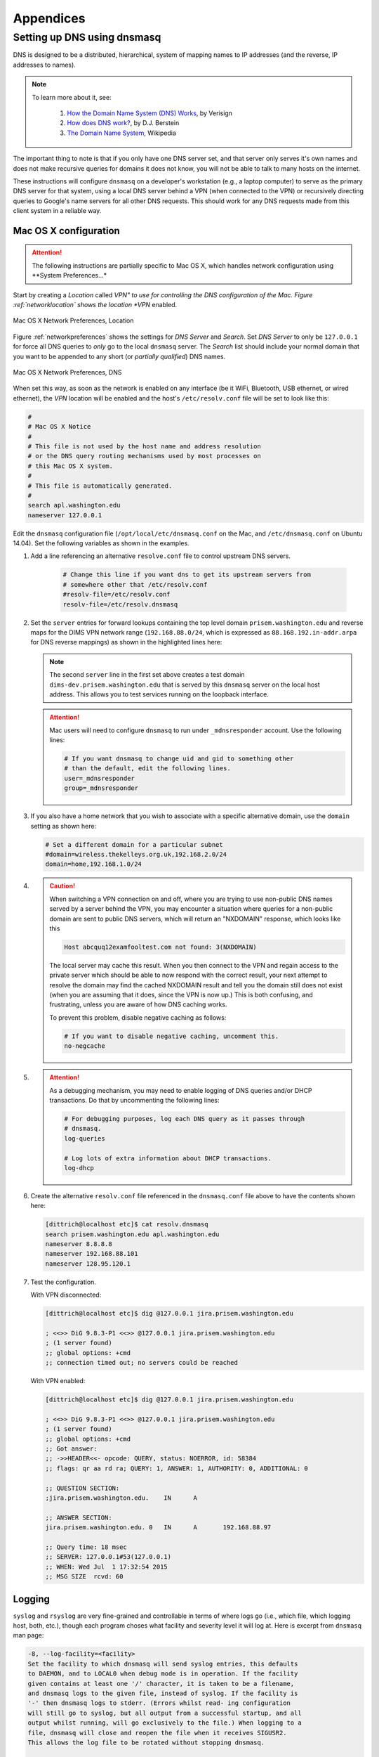 .. _appendices:

Appendices
==========

.. _setupdnsmasq:

Setting up DNS using dnsmasq
----------------------------

DNS is designed to be a distributed, hierarchical, system of
mapping names to IP addresses (and the reverse, IP addresses
to names).

.. note::

   To learn more about it, see:

       #. `How the Domain Name System (DNS) Works`_, by Verisign

       #. `How does DNS work?`_, by D.J. Berstein

       #. `The Domain Name System`_, Wikipedia

..

.. _How the Domain Name System (DNS) Works: http://www.verisigninc.com/en_US/domain-names/online/how-dns-works/index.xhtml
.. _How does DNS work?: http://cr.yp.to/djbdns/intro-dns.html
.. _The Domain Name System: https://en.wikipedia.org/wiki/Domain_Name_System

The important thing to note is that if you only have one DNS
server set, and that server only serves it's own names and does
not make recursive queries for domains it does not know, you
will not be able to talk to many hosts on the internet.

These instructions will configure ``dnsmasq`` on a developer's
workstation (e.g., a laptop computer) to serve as the primary
DNS server for that system, using a local DNS server behind a
VPN (when connected to the VPN) or recursively directing queries
to Google's name servers for all other DNS requests. This should
work for any DNS requests made from this client system in a
reliable way.

.. _macosxdnsconfig:

Mac OS X configuration
~~~~~~~~~~~~~~~~~~~~~~

.. attention::

    The following instructions are partially specific to Mac OS X,
    which handles network configuration using **System Preferences...*

..

Start by creating a *Location* called *VPN" to use for
controlling the DNS configuration of the Mac. Figure
:ref:`networklocation` shows the location *VPN* enabled.

.. _networklocation:

.. figure:: images/OSX-network-Location.png
   :alt: Mac OS X Network Preferences, Location
   :width: 65%
   :align: center

   Mac OS X Network Preferences, Location

..

Figure :ref:`networkpreferences` shows the settings
for *DNS Server* and *Search*. Set *DNS Server* to
only be ``127.0.0.1`` for force all DNS queries to
*only* go to the local ``dnsmasq`` server. The *Search*
list should include your normal domain that you want
to be appended to any short (or *partially qualified*)
DNS names.

.. _networkpreferences:

.. figure:: images/OSX-network-DNS.png
   :alt: Mac OS X Network Preferences, DNS
   :width: 65%
   :align: center

   Mac OS X Network Preferences, DNS

..

When set this way, as soon as the network is enabled on any
interface (be it WiFi, Bluetooth, USB ethernet, or wired
ethernet), the *VPN* location will be enabled and the host's
``/etc/resolv.conf`` file will be set to look like this:

.. code-block:: bash

    #
    # Mac OS X Notice
    #
    # This file is not used by the host name and address resolution
    # or the DNS query routing mechanisms used by most processes on
    # this Mac OS X system.
    #
    # This file is automatically generated.
    #
    search apl.washington.edu
    nameserver 127.0.0.1

..

Edit the ``dnsmasq`` configuration file (``/opt/local/etc/dnsmasq.conf``
on the Mac, and ``/etc/dnsmasq.conf`` on Ubuntu 14.04). Set the following
variables as shown in the examples.

#. Add a line referencing an alternative ``resolve.conf`` file to
   control upstream DNS servers.

    .. code-block:: bash

        # Change this line if you want dns to get its upstream servers from
        # somewhere other that /etc/resolv.conf
        #resolv-file=/etc/resolv.conf
        resolv-file=/etc/resolv.dnsmasq

    ..

#. Set the ``server`` entries for forward lookups containing the top level
   domain ``prisem.washington.edu`` and reverse maps for the DIMS VPN network
   range (``192.168.88.0/24``, which is expressed as
   ``88.168.192.in-addr.arpa`` for DNS reverse mappings) as shown in the
   highlighted lines here:


   .. code-block:: bash
       :emphasize-lines: 4,5,10

       # Add other name servers here, with domain specs if they are for
       # non-public domains.
       #server=/localnet/192.168.0.1
       server=/prisem.washington.edu/192.168.88.101
       server=/dims-dev.prisem.washington.edu/127.0.0.1

       # Example of routing PTR queries to nameservers: this will send all
       # address->name queries for 192.168.3/24 to nameserver 10.1.2.3
       #server=/3.168.192.in-addr.arpa/10.1.2.3
       server=/88.168.192.in-addr.arpa/192.168.88.101

   ..

   .. note::

       The second ``server`` line in the first set above creates a test
       domain ``dims-dev.prisem.washington.edu`` that is served by this
       ``dnsmasq`` server on the local host address. This allows you to
       test services running on the loopback interface.

   ..

   .. attention::

       Mac users will need to configure ``dnsmasq`` to run under
       ``_mdnsresponder`` account. Use the following lines:

       .. code-block:: bash

           # If you want dnsmasq to change uid and gid to something other
           # than the default, edit the following lines.
           user=_mdnsresponder
           group=_mdnsresponder

       ..

   ..

#. If you also have a home network that you wish to associate with a specific
   alternative domain, use the ``domain`` setting as shown here:

   .. code-block:: bash

       # Set a different domain for a particular subnet
       #domain=wireless.thekelleys.org.uk,192.168.2.0/24
       domain=home,192.168.1.0/24

   ..

#. 
   
   .. caution::

       When switching a VPN connection on and off, where you are trying to use
       non-public DNS names served by a server behind the VPN, you may encounter a
       situation where queries for a non-public domain are sent to public DNS
       servers, which will return an "NXDOMAIN" response, which looks like this

       .. code-block:: bash

           Host abcquq12examfooltest.com not found: 3(NXDOMAIN)

       ..

       The local server may cache this result. When you then connect
       to the VPN and regain access to the private server which should
       be able to now respond with the correct result, your next attempt
       to resolve the domain may find the cached NXDOMAIN result
       and tell you the domain still does not exist (when you are assuming
       that it does, since the VPN is now up.) This is both confusing,
       and frustrating, unless you are aware of how DNS caching works.

       To prevent this problem, disable negative caching as follows:

       .. code-block:: bash

           # If you want to disable negative caching, uncomment this.
           no-negcache

       ..

#.

   .. attention::

       As a debugging mechanism, you may need to enable logging of
       DNS queries and/or DHCP transactions. Do that by uncommenting
       the following lines:

       .. code-block:: bash

           # For debugging purposes, log each DNS query as it passes through
           # dnsmasq.
           log-queries

           # Log lots of extra information about DHCP transactions.
           log-dhcp

       ..

   ..

#. Create the alternative ``resolv.conf`` file referenced in the
   ``dnsmasq.conf`` file above to have the contents shown here:

   .. code-block:: bash

       [dittrich@localhost etc]$ cat resolv.dnsmasq 
       search prisem.washington.edu apl.washington.edu
       nameserver 8.8.8.8
       nameserver 192.168.88.101
       nameserver 128.95.120.1

   ..

#. Test the configuration.
  
   With VPN disconnected:

   .. code-block:: bash

       [dittrich@localhost etc]$ dig @127.0.0.1 jira.prisem.washington.edu

       ; <<>> DiG 9.8.3-P1 <<>> @127.0.0.1 jira.prisem.washington.edu
       ; (1 server found)
       ;; global options: +cmd
       ;; connection timed out; no servers could be reached

   ..

   With VPN enabled:

   .. code-block:: bash

       [dittrich@localhost etc]$ dig @127.0.0.1 jira.prisem.washington.edu

       ; <<>> DiG 9.8.3-P1 <<>> @127.0.0.1 jira.prisem.washington.edu
       ; (1 server found)
       ;; global options: +cmd
       ;; Got answer:
       ;; ->>HEADER<<- opcode: QUERY, status: NOERROR, id: 58384
       ;; flags: qr aa rd ra; QUERY: 1, ANSWER: 1, AUTHORITY: 0, ADDITIONAL: 0

       ;; QUESTION SECTION:
       ;jira.prisem.washington.edu.    IN      A

       ;; ANSWER SECTION:
       jira.prisem.washington.edu. 0   IN      A       192.168.88.97

       ;; Query time: 18 msec
       ;; SERVER: 127.0.0.1#53(127.0.0.1)
       ;; WHEN: Wed Jul  1 17:32:54 2015
       ;; MSG SIZE  rcvd: 60

   ..

Logging
~~~~~~~

.. code-bock:: bash

    On 7/2/15 6:47 AM, Linda Parsons wrote:

    > Do you know where the queries are logged on os x? I can’t find logs
    > anywhere. I can see in /var/log/system.log where dnsmasq is stopped and
    > started - that’s it.

..

``syslog`` and ``rsyslog`` are very fine-grained and controllable in terms of where
logs go (i.e., which file, which logging host, both, etc.), though each program
choses what facility and severity level it will log at. Here is excerpt from
``dnsmasq`` man page:

.. code-block:: bash

    -8, --log-facility=<facility>
    Set the facility to which dnsmasq will send syslog entries, this defaults
    to DAEMON, and to LOCAL0 when debug mode is in operation. If the facility
    given contains at least one '/' character, it is taken to be a filename,
    and dnsmasq logs to the given file, instead of syslog. If the facility is
    '-' then dnsmasq logs to stderr. (Errors whilst read- ing configuration
    will still go to syslog, but all output from a successful startup, and all
    output whilst running, will go exclusively to the file.) When logging to a
    file, dnsmasq will close and reopen the file when it receives SIGUSR2.
    This allows the log file to be rotated without stopping dnsmasq.

    ...

    When it receives SIGUSR2 and it is logging direct to a file (see
    --log-facility ) dnsmasq will close and reopen the log file. Note that
    during this operation, dnsmasq will not be running as root. When it first
    creates the logfile dnsmasq changes the ownership of the file to the
    non-root user it will run as. Logrotate should be configured to create a
    new log file with the ownership which matches the existing one before
    sending SIGUSR2. If TCP DNS queries are in progress, the old logfile will
    remain open in child processes which are handling TCP queries and may
    continue to be written. There is a limit of 150 seconds, after which all
    existing TCP processes will have expired: for this reason, it is not wise
    to configure log- file compression for logfiles which have just been
    rotated. Using logrotate, the required options are create and delay-
    compress.

..

So ``dnsmasq`` can bypass ``syslog``/``rsyslog`` filters and log directly to a
file.

.. note::

    Adding the option ``log-facility=/var/log/dnsmasq.log`` diverts log messages
    into the file ``var/log/dnsmasq.log``.

    .. caution::

        ``dnsmasq``, when logging directly to a file, does *not* handle
        rolling of the log file or otherwise limiting its growth. The file
        will just continue to grow without bounds over time. You can rename
        the file at any time, then send the ``SIGUSR2`` signal to the ``dnsmasq``
        process, which will open a new log file. (See the man page output
        above for more details.)

    ..

..

.. note::

    Ok, I figured out that ``dnsmasq`` logs to ``/var/log/debug.log`` in
    general, which led me to realize these messages have a log level of ``debug``.
    But on Mac OS X the default is not to log debug messages. I had to edit
    the ``/etc/asl.conf`` file to set the log level to ``debug``. Then the
    debug messages would show up in the console using all messages. Keep the
    level at debug for a short time but have turned it off as it slows down
    the system a lot.  I could see from the debug statements how the request
    to ``127.0.0.1`` were being forwarded.

    .. caution::

        Setting the full system logging level to ``debug`` just to get
        messages from one service is over-kill.  It is preferable to force
        the specific service to log at a ``facility`` and/or ``severity``
        level that is then filtered by ``syslog``/``rsyslog``, allowing
        just those messages you want to be logged to go to a place you
        want them to go.  The ``log-faility`` option above works better
        for this.

    ..

..


Split-Horizon DNS
~~~~~~~~~~~~~~~~~

Organizations often use non-routable network address ranges,
as defined by `RFC 1918 - Address Allocation for Private Internets`_,
on the *internal* portion of a firewalled network that also has
*external* internet-facing 

The video `DNS Split Brain`_ explains some of the issues of handling
DNS mappings in situations where networks are partitioned. An organization
may have service domain names be the *same* to point to separate internal
and external resources, even though they have completely different IP addresses.
A web server, for example, may be accessible to users on the internet
with limited public content, while another server that has the *same fully-qualified
domain name* may be hosted on the inside of a firewall and VPN with different
content that is private to the organization. Having multiple DNS servers,
rather than just one DNS server, and configuring them to properly
answer and/or forward DNS requests differently (depending on the *perspective*
of the client making the request) adds complexity for system administration,
but can simplify things from a user perspective when trying to access a resource.

References on configuring ``dnsmasq`` and the concept of *Split-horizon DNS*
are included in the :ref:`dittrich:dns` Section of the home page of
:ref:`dittrich:homepage`.


.. _RFC 1918 - Address Allocation for Private Internets: https://tools.ietf.org/html/rfc1918
.. _DNS Split Brain: https://youtu.be/55YONDU22qc
